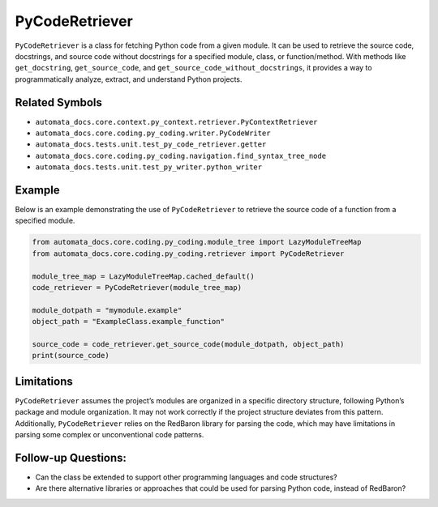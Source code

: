 PyCodeRetriever
===============

``PyCodeRetriever`` is a class for fetching Python code from a given
module. It can be used to retrieve the source code, docstrings, and
source code without docstrings for a specified module, class, or
function/method. With methods like ``get_docstring``,
``get_source_code``, and ``get_source_code_without_docstrings``, it
provides a way to programmatically analyze, extract, and understand
Python projects.

Related Symbols
---------------

-  ``automata_docs.core.context.py_context.retriever.PyContextRetriever``
-  ``automata_docs.core.coding.py_coding.writer.PyCodeWriter``
-  ``automata_docs.tests.unit.test_py_code_retriever.getter``
-  ``automata_docs.core.coding.py_coding.navigation.find_syntax_tree_node``
-  ``automata_docs.tests.unit.test_py_writer.python_writer``

Example
-------

Below is an example demonstrating the use of ``PyCodeRetriever`` to
retrieve the source code of a function from a specified module.

.. code:: python

   from automata_docs.core.coding.py_coding.module_tree import LazyModuleTreeMap
   from automata_docs.core.coding.py_coding.retriever import PyCodeRetriever

   module_tree_map = LazyModuleTreeMap.cached_default()
   code_retriever = PyCodeRetriever(module_tree_map)

   module_dotpath = "mymodule.example"
   object_path = "ExampleClass.example_function"

   source_code = code_retriever.get_source_code(module_dotpath, object_path)
   print(source_code)

Limitations
-----------

``PyCodeRetriever`` assumes the project’s modules are organized in a
specific directory structure, following Python’s package and module
organization. It may not work correctly if the project structure
deviates from this pattern. Additionally, ``PyCodeRetriever`` relies on
the RedBaron library for parsing the code, which may have limitations in
parsing some complex or unconventional code patterns.

Follow-up Questions:
--------------------

-  Can the class be extended to support other programming languages and
   code structures?
-  Are there alternative libraries or approaches that could be used for
   parsing Python code, instead of RedBaron?
